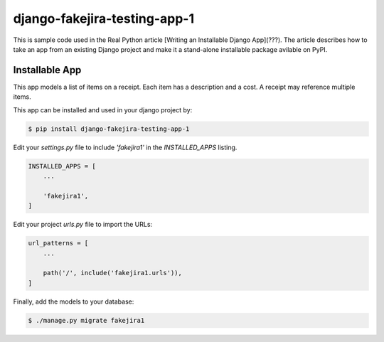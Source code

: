 django-fakejira-testing-app-1
=============================

This is sample code used in the Real Python article [Writing an Installable Django App](???). The article describes how to take an app from an existing Django project and make it a stand-alone installable package avilable on PyPI.

Installable App
---------------

This app models a list of items on a receipt. Each item has a description and a cost. A receipt may reference multiple items.

This app can be installed and used in your django project by:

.. code-block:: bash

    $ pip install django-fakejira-testing-app-1


Edit your `settings.py` file to include `'fakejira1'` in the `INSTALLED_APPS`
listing.

.. code-block:: python

    INSTALLED_APPS = [
        ...

        'fakejira1',
    ]


Edit your project `urls.py` file to import the URLs:


.. code-block:: python

    url_patterns = [
        ...

        path('/', include('fakejira1.urls')),
    ]


Finally, add the models to your database:


.. code-block:: bash

    $ ./manage.py migrate fakejira1

